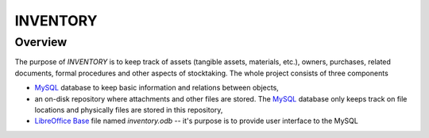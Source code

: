 INVENTORY
=========


Overview
--------

The purpose of *INVENTORY* is to keep track of assets (tangible assets,
materials, etc.), owners, purchases, related documents, formal procedures
and other aspects of stocktaking. The whole project consists of three
components

- `MySQL`_ database to keep basic information and relations between objects,
- an on-disk repository where attachments and other files are stored. The
  `MySQL`_ database only keeps track on file locations and physically files are
  stored in this repository,
- `LibreOffice Base`_ file named *inventory.odb* -- it's purpose is to provide
  user interface to the MySQL                                                     


.. _LibreOffice Base: https://www.libreoffice.org/discover/base/
.. _MySQL: http://www.mysql.com/
